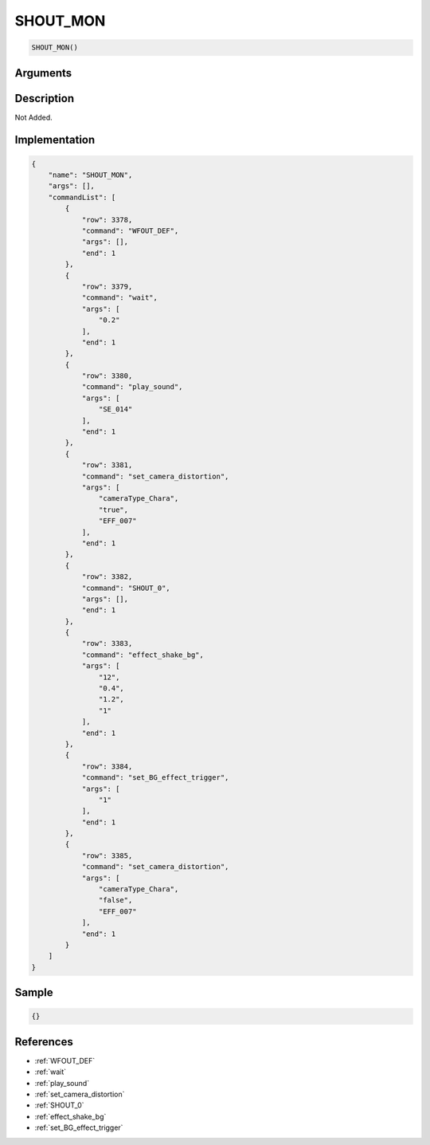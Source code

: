.. _SHOUT_MON:

SHOUT_MON
========================

.. code-block:: text

	SHOUT_MON()


Arguments
------------


Description
-------------

Not Added.

Implementation
-------------

.. code-block:: json

	{
	    "name": "SHOUT_MON",
	    "args": [],
	    "commandList": [
	        {
	            "row": 3378,
	            "command": "WFOUT_DEF",
	            "args": [],
	            "end": 1
	        },
	        {
	            "row": 3379,
	            "command": "wait",
	            "args": [
	                "0.2"
	            ],
	            "end": 1
	        },
	        {
	            "row": 3380,
	            "command": "play_sound",
	            "args": [
	                "SE_014"
	            ],
	            "end": 1
	        },
	        {
	            "row": 3381,
	            "command": "set_camera_distortion",
	            "args": [
	                "cameraType_Chara",
	                "true",
	                "EFF_007"
	            ],
	            "end": 1
	        },
	        {
	            "row": 3382,
	            "command": "SHOUT_0",
	            "args": [],
	            "end": 1
	        },
	        {
	            "row": 3383,
	            "command": "effect_shake_bg",
	            "args": [
	                "12",
	                "0.4",
	                "1.2",
	                "1"
	            ],
	            "end": 1
	        },
	        {
	            "row": 3384,
	            "command": "set_BG_effect_trigger",
	            "args": [
	                "1"
	            ],
	            "end": 1
	        },
	        {
	            "row": 3385,
	            "command": "set_camera_distortion",
	            "args": [
	                "cameraType_Chara",
	                "false",
	                "EFF_007"
	            ],
	            "end": 1
	        }
	    ]
	}

Sample
-------------

.. code-block:: json

	{}

References
-------------
* :ref:`WFOUT_DEF`
* :ref:`wait`
* :ref:`play_sound`
* :ref:`set_camera_distortion`
* :ref:`SHOUT_0`
* :ref:`effect_shake_bg`
* :ref:`set_BG_effect_trigger`
